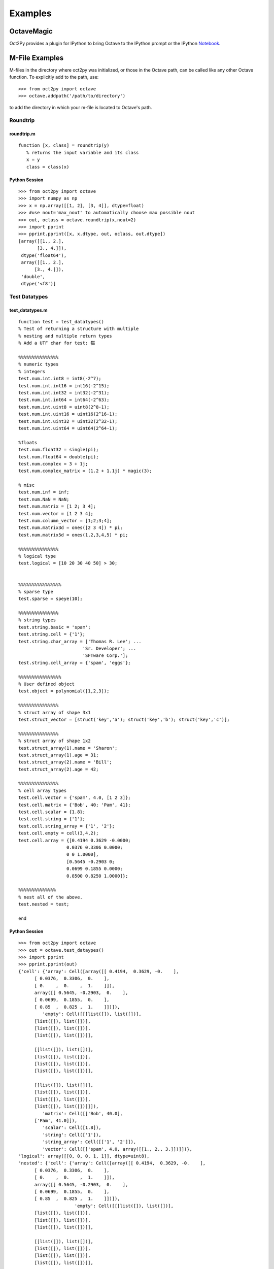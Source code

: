 ***********************
Examples
***********************

OctaveMagic
==========================
Oct2Py provides a plugin for IPython to bring Octave to the IPython prompt or the
IPython Notebook_.

.. _Notebook: http://nbviewer.jupyter.org/github/blink1073/oct2py/blob/master/example/octavemagic_extension.ipynb?create=1


M-File Examples
===============


M-files in the directory where oct2py was initialized, or those in the
Octave path, can be called like any other Octave function.
To explicitly add to the path, use::

   >>> from oct2py import octave
   >>> octave.addpath('/path/to/directory')

to add the directory in which your m-file is located to Octave's path.


Roundtrip
---------

roundtrip.m
+++++++++++

::

  function [x, class] = roundtrip(y)
     % returns the input variable and its class
     x = y
     class = class(x)


Python Session
++++++++++++++

::

   >>> from oct2py import octave
   >>> import numpy as np
   >>> x = np.array([[1, 2], [3, 4]], dtype=float)
   >>> #use nout='max_nout' to automatically choose max possible nout
   >>> out, oclass = octave.roundtrip(x,nout=2)
   >>> import pprint
   >>> pprint.pprint([x, x.dtype, out, oclass, out.dtype])
   [array([[1., 2.],
          [3., 4.]]),
    dtype('float64'),
    array([[1., 2.],
         [3., 4.]]),
    'double',
    dtype('<f8')]



Test Datatypes
---------------

test_datatypes.m
+++++++++++++++++

::

   function test = test_datatypes()
   % Test of returning a structure with multiple
   % nesting and multiple return types
   % Add a UTF char for test: 猫

   %%%%%%%%%%%%%%%
   % numeric types
   % integers
   test.num.int.int8 = int8(-2^7);
   test.num.int.int16 = int16(-2^15);
   test.num.int.int32 = int32(-2^31);
   test.num.int.int64 = int64(-2^63);
   test.num.int.uint8 = uint8(2^8-1);
   test.num.int.uint16 = uint16(2^16-1);
   test.num.int.uint32 = uint32(2^32-1);
   test.num.int.uint64 = uint64(2^64-1);

   %floats
   test.num.float32 = single(pi);
   test.num.float64 = double(pi);
   test.num.complex = 3 + 1j;
   test.num.complex_matrix = (1.2 + 1.1j) * magic(3);

   % misc
   test.num.inf = inf;
   test.num.NaN = NaN;
   test.num.matrix = [1 2; 3 4];
   test.num.vector = [1 2 3 4];
   test.num.column_vector = [1;2;3;4];
   test.num.matrix3d = ones([2 3 4]) * pi;
   test.num.matrix5d = ones(1,2,3,4,5) * pi;

   %%%%%%%%%%%%%%%
   % logical type
   test.logical = [10 20 30 40 50] > 30;


   %%%%%%%%%%%%%%%%
   % sparse type
   test.sparse = speye(10);

   %%%%%%%%%%%%%%%
   % string types
   test.string.basic = 'spam';
   test.string.cell = {'1'};
   test.string.char_array = ['Thomas R. Lee'; ...
                           'Sr. Developer'; ...
                           'SFTware Corp.'];
   test.string.cell_array = {'spam', 'eggs'};

   %%%%%%%%%%%%%%%%
   % User defined object
   test.object = polynomial([1,2,3]);

   %%%%%%%%%%%%%%%
   % struct array of shape 3x1
   test.struct_vector = [struct('key','a'); struct('key','b'); struct('key','c')];

   %%%%%%%%%%%%%%%
   % struct array of shape 1x2
   test.struct_array(1).name = 'Sharon';
   test.struct_array(1).age = 31;
   test.struct_array(2).name = 'Bill';
   test.struct_array(2).age = 42;

   %%%%%%%%%%%%%%%
   % cell array types
   test.cell.vector = {'spam', 4.0, [1 2 3]};
   test.cell.matrix = {'Bob', 40; 'Pam', 41};
   test.cell.scalar = {1.8};
   test.cell.string = {'1'};
   test.cell.string_array = {'1', '2'};
   test.cell.empty = cell(3,4,2);
   test.cell.array = {[0.4194 0.3629 -0.0000;
                     0.0376 0.3306 0.0000;
                     0 0 1.0000],
                     [0.5645 -0.2903 0;
                     0.0699 0.1855 0.0000;
                     0.8500 0.8250 1.0000]};

   %%%%%%%%%%%%%%
   % nest all of the above.
   test.nested = test;

   end


Python Session
+++++++++++++++

::

   >>> from oct2py import octave
   >>> out = octave.test_dataypes()
   >>> import pprint
   >>> pprint.pprint(out)
   {'cell': {'array': Cell([array([[ 0.4194,  0.3629, -0.    ],
         [ 0.0376,  0.3306,  0.    ],
         [ 0.    ,  0.    ,  1.    ]]),
         array([[ 0.5645, -0.2903,  0.    ],
         [ 0.0699,  0.1855,  0.    ],
         [ 0.85  ,  0.825 ,  1.    ]])]),
            'empty': Cell([[[list([]), list([])],
         [list([]), list([])],
         [list([]), list([])],
         [list([]), list([])]],

         [[list([]), list([])],
         [list([]), list([])],
         [list([]), list([])],
         [list([]), list([])]],

         [[list([]), list([])],
         [list([]), list([])],
         [list([]), list([])],
         [list([]), list([])]]]),
            'matrix': Cell([['Bob', 40.0],
         ['Pam', 41.0]]),
            'scalar': Cell([1.8]),
            'string': Cell(['1']),
            'string_array': Cell([['1', '2']]),
            'vector': Cell([['spam', 4.0, array([[1., 2., 3.]])]])},
   'logical': array([[0, 0, 0, 1, 1]], dtype=uint8),
   'nested': {'cell': {'array': Cell([array([[ 0.4194,  0.3629, -0.    ],
         [ 0.0376,  0.3306,  0.    ],
         [ 0.    ,  0.    ,  1.    ]]),
         array([[ 0.5645, -0.2903,  0.    ],
         [ 0.0699,  0.1855,  0.    ],
         [ 0.85  ,  0.825 ,  1.    ]])]),
                        'empty': Cell([[[list([]), list([])],
         [list([]), list([])],
         [list([]), list([])],
         [list([]), list([])]],

         [[list([]), list([])],
         [list([]), list([])],
         [list([]), list([])],
         [list([]), list([])]],

         [[list([]), list([])],
         [list([]), list([])],
         [list([]), list([])],
         [list([]), list([])]]]),
                        'matrix': Cell([['Bob', 40.0],
         ['Pam', 41.0]]),
                        'scalar': Cell([1.8]),
                        'string': Cell(['1']),
                        'string_array': Cell([['1', '2']]),
                        'vector': Cell([['spam', 4.0, array([[1., 2., 3.]])]])},
               'logical': array([[0, 0, 0, 1, 1]], dtype=uint8),
               'num': {'NaN': nan,
                     'column_vector': array([[1.],
         [2.],
         [3.],
         [4.]]),
                     'complex': (3+1j),
                     'complex_matrix': array([[ 9.6+8.8j,  1.2+1.1j,  7.2+6.6j],
         [ 3.6+3.3j,  6. +5.5j,  8.4+7.7j],
         [ 4.8+4.4j, 10.8+9.9j,  2.4+2.2j]]),
                     'float32': 3.1415927410125732,
                     'float64': 3.141592653589793,
                     'inf': inf,
                     'int': {'int16': -32768,
                              'int32': -2147483648,
                              'int64': -9223372036854775808,
                              'int8': -128,
                              'uint16': 65535,
                              'uint32': 4294967295,
                              'uint64': 18446744073709551615,
                              'uint8': 255},
                     'matrix': array([[1., 2.],
         [3., 4.]]),
                     'matrix3d': array([[[3.14159265, 3.14159265, 3.14159265, 3.14159265],
         [3.14159265, 3.14159265, 3.14159265, 3.14159265],
         [3.14159265, 3.14159265, 3.14159265, 3.14159265]],

         [[3.14159265, 3.14159265, 3.14159265, 3.14159265],
         [3.14159265, 3.14159265, 3.14159265, 3.14159265],
         [3.14159265, 3.14159265, 3.14159265, 3.14159265]]]),
                     'matrix5d': array([[[[[3.14159265, 3.14159265, 3.14159265, 3.14159265, 3.14159265],
            [3.14159265, 3.14159265, 3.14159265, 3.14159265, 3.14159265],
            [3.14159265, 3.14159265, 3.14159265, 3.14159265, 3.14159265],
            [3.14159265, 3.14159265, 3.14159265, 3.14159265, 3.14159265]],

            [[3.14159265, 3.14159265, 3.14159265, 3.14159265, 3.14159265],
            [3.14159265, 3.14159265, 3.14159265, 3.14159265, 3.14159265],
            [3.14159265, 3.14159265, 3.14159265, 3.14159265, 3.14159265],
            [3.14159265, 3.14159265, 3.14159265, 3.14159265, 3.14159265]],

            [[3.14159265, 3.14159265, 3.14159265, 3.14159265, 3.14159265],
            [3.14159265, 3.14159265, 3.14159265, 3.14159265, 3.14159265],
            [3.14159265, 3.14159265, 3.14159265, 3.14159265, 3.14159265],
            [3.14159265, 3.14159265, 3.14159265, 3.14159265, 3.14159265]]],


         [[[3.14159265, 3.14159265, 3.14159265, 3.14159265, 3.14159265],
            [3.14159265, 3.14159265, 3.14159265, 3.14159265, 3.14159265],
            [3.14159265, 3.14159265, 3.14159265, 3.14159265, 3.14159265],
            [3.14159265, 3.14159265, 3.14159265, 3.14159265, 3.14159265]],

            [[3.14159265, 3.14159265, 3.14159265, 3.14159265, 3.14159265],
            [3.14159265, 3.14159265, 3.14159265, 3.14159265, 3.14159265],
            [3.14159265, 3.14159265, 3.14159265, 3.14159265, 3.14159265],
            [3.14159265, 3.14159265, 3.14159265, 3.14159265, 3.14159265]],

            [[3.14159265, 3.14159265, 3.14159265, 3.14159265, 3.14159265],
            [3.14159265, 3.14159265, 3.14159265, 3.14159265, 3.14159265],
            [3.14159265, 3.14159265, 3.14159265, 3.14159265, 3.14159265],
            [3.14159265, 3.14159265, 3.14159265, 3.14159265, 3.14159265]]]]]),
                     'vector': array([[1., 2., 3., 4.]])},
               'object': <oct2py.dynamic.polynomial object at 0x0000027C56C16EB8>,
               'sparse': <10x10 sparse matrix of type '<class 'numpy.float64'>'
         with 10 stored elements in Compressed Sparse Column format>,
               'string': {'basic': 'spam',
                        'cell': Cell(['1']),
                        'cell_array': Cell([['spam', 'eggs']]),
                        'char_array': array(['Thomas R. Lee', 'Sr. Developer', 'SFTware Corp.'], dtype='<U13')},
               'struct_array': 1x2 StructArray containing the fields:
      name
      age,
               'struct_vector': 3x1 StructArray containing the fields:
      key},
   'num': {'NaN': nan,
            'column_vector': array([[1.],
         [2.],
         [3.],
         [4.]]),
            'complex': (3+1j),
            'complex_matrix': array([[ 9.6+8.8j,  1.2+1.1j,  7.2+6.6j],
         [ 3.6+3.3j,  6. +5.5j,  8.4+7.7j],
         [ 4.8+4.4j, 10.8+9.9j,  2.4+2.2j]]),
            'float32': 3.1415927410125732,
            'float64': 3.141592653589793,
            'inf': inf,
            'int': {'int16': -32768,
                  'int32': -2147483648,
                  'int64': -9223372036854775808,
                  'int8': -128,
                  'uint16': 65535,
                  'uint32': 4294967295,
                  'uint64': 18446744073709551615,
                  'uint8': 255},
            'matrix': array([[1., 2.],
         [3., 4.]]),
            'matrix3d': array([[[3.14159265, 3.14159265, 3.14159265, 3.14159265],
         [3.14159265, 3.14159265, 3.14159265, 3.14159265],
         [3.14159265, 3.14159265, 3.14159265, 3.14159265]],

         [[3.14159265, 3.14159265, 3.14159265, 3.14159265],
         [3.14159265, 3.14159265, 3.14159265, 3.14159265],
         [3.14159265, 3.14159265, 3.14159265, 3.14159265]]]),
            'matrix5d': array([[[[[3.14159265, 3.14159265, 3.14159265, 3.14159265, 3.14159265],
            [3.14159265, 3.14159265, 3.14159265, 3.14159265, 3.14159265],
            [3.14159265, 3.14159265, 3.14159265, 3.14159265, 3.14159265],
            [3.14159265, 3.14159265, 3.14159265, 3.14159265, 3.14159265]],

            [[3.14159265, 3.14159265, 3.14159265, 3.14159265, 3.14159265],
            [3.14159265, 3.14159265, 3.14159265, 3.14159265, 3.14159265],
            [3.14159265, 3.14159265, 3.14159265, 3.14159265, 3.14159265],
            [3.14159265, 3.14159265, 3.14159265, 3.14159265, 3.14159265]],

            [[3.14159265, 3.14159265, 3.14159265, 3.14159265, 3.14159265],
            [3.14159265, 3.14159265, 3.14159265, 3.14159265, 3.14159265],
            [3.14159265, 3.14159265, 3.14159265, 3.14159265, 3.14159265],
            [3.14159265, 3.14159265, 3.14159265, 3.14159265, 3.14159265]]],


         [[[3.14159265, 3.14159265, 3.14159265, 3.14159265, 3.14159265],
            [3.14159265, 3.14159265, 3.14159265, 3.14159265, 3.14159265],
            [3.14159265, 3.14159265, 3.14159265, 3.14159265, 3.14159265],
            [3.14159265, 3.14159265, 3.14159265, 3.14159265, 3.14159265]],

            [[3.14159265, 3.14159265, 3.14159265, 3.14159265, 3.14159265],
            [3.14159265, 3.14159265, 3.14159265, 3.14159265, 3.14159265],
            [3.14159265, 3.14159265, 3.14159265, 3.14159265, 3.14159265],
            [3.14159265, 3.14159265, 3.14159265, 3.14159265, 3.14159265]],

            [[3.14159265, 3.14159265, 3.14159265, 3.14159265, 3.14159265],
            [3.14159265, 3.14159265, 3.14159265, 3.14159265, 3.14159265],
            [3.14159265, 3.14159265, 3.14159265, 3.14159265, 3.14159265],
            [3.14159265, 3.14159265, 3.14159265, 3.14159265, 3.14159265]]]]]),
            'vector': array([[1., 2., 3., 4.]])},
   'object': <oct2py.dynamic.polynomial object at 0x0000027C56BB3B38>,
   'sparse': <10x10 sparse matrix of type '<class 'numpy.float64'>'
         with 10 stored elements in Compressed Sparse Column format>,
   'string': {'basic': 'spam',
               'cell': Cell(['1']),
               'cell_array': Cell([['spam', 'eggs']]),
               'char_array': array(['Thomas R. Lee', 'Sr. Developer', 'SFTware Corp.'], dtype='<U13')},
   'struct_array': 1x2 StructArray containing the fields:
      name
      age,
   'struct_vector': 3x1 StructArray containing the fields:
      key}
